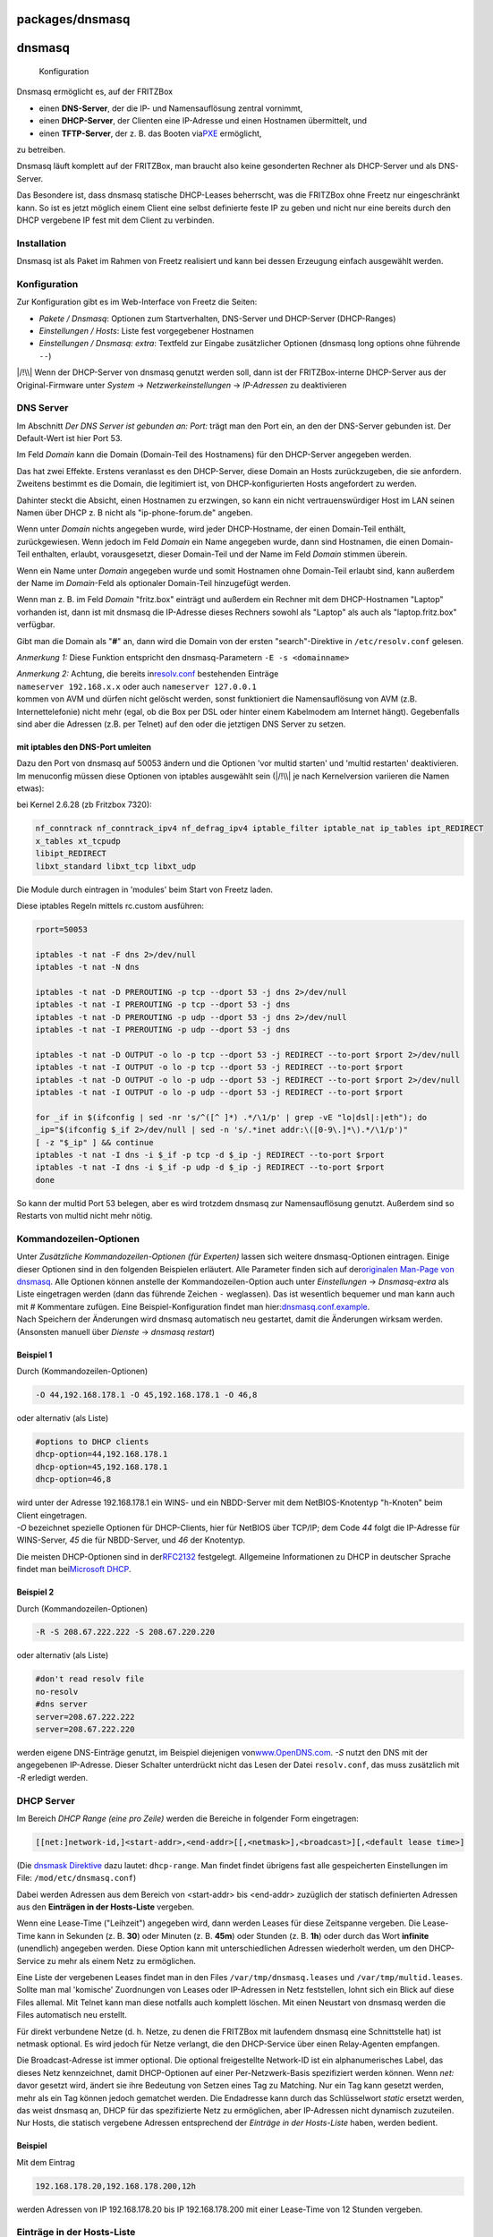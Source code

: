 packages/dnsmasq
================
dnsmasq
=======

.. figure:: /screenshots/200.png
   :alt: Konfiguration

   Konfiguration

Dnsmasq ermöglicht es, auf der FRITZBox

-  einen **DNS-Server**, der die IP- und Namensauflösung zentral
   vornimmt,
-  einen **DHCP-Server**, der Clienten eine IP-Adresse und einen
   Hostnamen übermittelt, und
-  einen **TFTP-Server**, der z. B. das Booten via
   `​PXE <http://de.wikipedia.org/wiki/Preboot_Execution_Environment>`__
   ermöglicht,

zu betreiben.

Dnsmasq läuft komplett auf der FRITZBox, man braucht also keine
gesonderten Rechner als DHCP-Server und als DNS-Server.

Das Besondere ist, dass dnsmasq statische DHCP-Leases beherrscht, was
die FRITZBox ohne Freetz nur eingeschränkt kann. So ist es jetzt möglich
einem Client eine selbst definierte feste IP zu geben und nicht nur eine
bereits durch den DHCP vergebene IP fest mit dem Client zu verbinden.

.. _Installation:

Installation
------------

Dnsmasq ist als Paket im Rahmen von Freetz realisiert und kann bei
dessen Erzeugung einfach ausgewählt werden.

.. _Konfiguration:

Konfiguration
-------------

Zur Konfiguration gibt es im Web-Interface von Freetz die Seiten:

-  *Pakete / Dnsmasq*: Optionen zum Startverhalten, DNS-Server und
   DHCP-Server (DHCP-Ranges)
-  *Einstellungen / Hosts*: Liste fest vorgegebener Hostnamen
-  *Einstellungen / Dnsmasq: extra*: Textfeld zur Eingabe zusätzlicher
   Optionen (dnsmasq long options ohne führende ``--``)

|/!\\| Wenn der DHCP-Server von dnsmasq genutzt werden soll, dann ist
der FRITZBox-interne DHCP-Server aus der Original-Firmware unter
*System* → *Netzwerkeinstellungen* → *IP-Adressen* zu deaktivieren

.. _DNSServer:

DNS Server
----------

Im Abschnitt *Der DNS Server ist gebunden an: Port:* trägt man den Port
ein, an den der DNS-Server gebunden ist. Der Default-Wert ist hier Port
53.

Im Feld *Domain* kann die Domain (Domain-Teil des Hostnamens) für den
DHCP-Server angegeben werden.

Das hat zwei Effekte. Erstens veranlasst es den DHCP-Server, diese
Domain an Hosts zurückzugeben, die sie anfordern. Zweitens bestimmt es
die Domain, die legitimiert ist, von DHCP-konfigurierten Hosts
angefordert zu werden.

Dahinter steckt die Absicht, einen Hostnamen zu erzwingen, so kann ein
nicht vertrauenswürdiger Host im LAN seinen Namen über DHCP z. B nicht
als "ip-phone-forum.de" angeben.

Wenn unter *Domain* nichts angegeben wurde, wird jeder DHCP-Hostname,
der einen Domain-Teil enthält, zurückgewiesen. Wenn jedoch im Feld
*Domain* ein Name angegeben wurde, dann sind Hostnamen, die einen
Domain-Teil enthalten, erlaubt, vorausgesetzt, dieser Domain-Teil und
der Name im Feld *Domain* stimmen überein.

Wenn ein Name unter *Domain* angegeben wurde und somit Hostnamen ohne
Domain-Teil erlaubt sind, kann außerdem der Name im *Domain*-Feld als
optionaler Domain-Teil hinzugefügt werden.

Wenn man z. B. im Feld *Domain* "fritz.box" einträgt und außerdem ein
Rechner mit dem DHCP-Hostnamen "Laptop" vorhanden ist, dann ist mit
dnsmasq die IP-Adresse dieses Rechners sowohl als "Laptop" als auch als
"laptop.fritz.box" verfügbar.

Gibt man die Domain als "**#**" an, dann wird die Domain von der ersten
"search"-Direktive in ``/etc/resolv.conf`` gelesen.

*Anmerkung 1:* Diese Funktion entspricht den dnsmasq-Parametern
``-E -s <domainname>``

| *Anmerkung 2:* Achtung, die bereits in
  `​resolv.conf <http://www.freebsd.org/doc/de/books/handbook/configtuning-configfiles.html>`__
  bestehenden Einträge
| ``nameserver 192.168.x.x`` oder auch ``nameserver 127.0.0.1``
| kommen von AVM und dürfen nicht gelöscht werden, sonst funktioniert
  die Namensauflösung von AVM (z.B. Internettelefonie) nicht mehr (egal,
  ob die Box per DSL oder hinter einem Kabelmodem am Internet hängt).
  Gegebenfalls sind aber die Adressen (z.B. per Telnet) auf den oder die
  jetztigen DNS Server zu setzen.

.. _mitiptablesdenDNS-Portumleiten:

mit iptables den DNS-Port umleiten
~~~~~~~~~~~~~~~~~~~~~~~~~~~~~~~~~~

| Dazu den Port von dnsmasq auf 50053 ändern und die Optionen 'vor
  multid starten' und 'multid restarten' deaktivieren.
| Im menuconfig müssen diese Optionen von iptables ausgewählt sein
  (|/!\\| je nach Kernelversion variieren die Namen etwas):

bei Kernel 2.6.28 (zb Fritzbox 7320):

.. code:: wiki

   nf_conntrack nf_conntrack_ipv4 nf_defrag_ipv4 iptable_filter iptable_nat ip_tables ipt_REDIRECT
   x_tables xt_tcpudp
   libipt_REDIRECT
   libxt_standard libxt_tcp libxt_udp

Die Module durch eintragen in 'modules' beim Start von Freetz laden.

Diese iptables Regeln mittels rc.custom ausführen:

.. code:: wiki

   rport=50053

   iptables -t nat -F dns 2>/dev/null
   iptables -t nat -N dns

   iptables -t nat -D PREROUTING -p tcp --dport 53 -j dns 2>/dev/null
   iptables -t nat -I PREROUTING -p tcp --dport 53 -j dns
   iptables -t nat -D PREROUTING -p udp --dport 53 -j dns 2>/dev/null
   iptables -t nat -I PREROUTING -p udp --dport 53 -j dns

   iptables -t nat -D OUTPUT -o lo -p tcp --dport 53 -j REDIRECT --to-port $rport 2>/dev/null
   iptables -t nat -I OUTPUT -o lo -p tcp --dport 53 -j REDIRECT --to-port $rport
   iptables -t nat -D OUTPUT -o lo -p udp --dport 53 -j REDIRECT --to-port $rport 2>/dev/null
   iptables -t nat -I OUTPUT -o lo -p udp --dport 53 -j REDIRECT --to-port $rport

   for _if in $(ifconfig | sed -nr 's/^([^ ]*) .*/\1/p' | grep -vE "lo|dsl|:|eth"); do
   _ip="$(ifconfig $_if 2>/dev/null | sed -n 's/.*inet addr:\([0-9\.]*\).*/\1/p')"
   [ -z "$_ip" ] && continue
   iptables -t nat -I dns -i $_if -p tcp -d $_ip -j REDIRECT --to-port $rport
   iptables -t nat -I dns -i $_if -p udp -d $_ip -j REDIRECT --to-port $rport
   done

So kann der multid Port 53 belegen, aber es wird trotzdem dnsmasq zur
Namensauflösung genutzt. Außerdem sind so Restarts von multid nicht mehr
nötig.

.. _Kommandozeilen-Optionen:

Kommandozeilen-Optionen
-----------------------

| Unter *Zusätzliche Kommandozeilen-Optionen (für Experten)* lassen sich
  weitere dnsmasq-Optionen eintragen. Einige dieser Optionen sind in den
  folgenden Beispielen erläutert. Alle Parameter finden sich auf der
  `​originalen Man-Page von
  dnsmasq <http://www.thekelleys.org.uk/dnsmasq/docs/dnsmasq-man.html>`__.
  Alle Optionen können anstelle der Kommandozeilen-Option auch unter
  *Einstellungen* → *Dnsmasq-extra* als Liste eingetragen werden (dann
  das führende Zeichen ``-`` weglassen). Das ist wesentlich bequemer und
  man kann auch mit # Kommentare zufügen. Eine Beispiel-Konfiguration
  findet man
  hier:\ `​dnsmasq.conf.example <http://www.thekelleys.org.uk/dnsmasq/docs/dnsmasq.conf.example>`__.
| Nach Speichern der Änderungen wird dnsmasq automatisch neu gestartet,
  damit die Änderungen wirksam werden. (Ansonsten manuell über *Dienste*
  → *dnsmasq restart*)

.. _Beispiel1:

Beispiel 1
~~~~~~~~~~

Durch (Kommandozeilen-Optionen)

.. code:: wiki

   -O 44,192.168.178.1 -O 45,192.168.178.1 -O 46,8

oder alternativ (als Liste)

.. code:: wiki

   #options to DHCP clients
   dhcp-option=44,192.168.178.1
   dhcp-option=45,192.168.178.1
   dhcp-option=46,8

| wird unter der Adresse 192.168.178.1 ein WINS- und ein NBDD-Server mit
  dem NetBIOS-Knotentyp "h-Knoten" beim Client eingetragen.
| *-O* bezeichnet spezielle Optionen für DHCP-Clients, hier für NetBIOS
  über TCP/IP; dem Code *44* folgt die IP-Adresse für WINS-Server, *45*
  die für NBDD-Server, und *46* der Knotentyp.

Die meisten DHCP-Optionen sind in der
`​RFC2132 <http://www.faqs.org/rfcs/rfc2132.html>`__ festgelegt.
Allgemeine Informationen zu DHCP in deutscher Sprache findet man bei
`​Microsoft
DHCP <http://technet.microsoft.com/de-de/library/cc778368%28WS.10%29.aspx>`__.

.. _Beispiel2:

Beispiel 2
~~~~~~~~~~

Durch (Kommandozeilen-Optionen)

.. code:: wiki

   -R -S 208.67.222.222 -S 208.67.220.220

oder alternativ (als Liste)

.. code:: wiki

   #don't read resolv file
   no-resolv
   #dns server
   server=208.67.222.222
   server=208.67.222.220

werden eigene DNS-Einträge genutzt, im Beispiel diejenigen von
`​www.OpenDNS.com <http://www.opendns.com/>`__. *-S* nutzt den DNS mit
der angegebenen IP-Adresse. Dieser Schalter unterdrückt nicht das Lesen
der Datei ``resolv.conf``, das muss zusätzlich mit *-R* erledigt werden.

.. _DHCPServer:

DHCP Server
-----------

Im Bereich *DHCP Range (eine pro Zeile)* werden die Bereiche in
folgender Form eingetragen:

.. code:: wiki

   [[net:]network-id,]<start-addr>,<end-addr>[[,<netmask>],<broadcast>][,<default lease time>]

(Die `​dnsmask
Direktive <http://www.thekelleys.org.uk/dnsmasq/docs/dnsmasq-man.html>`__
dazu lautet: ``dhcp-range``. Man findet findet übrigens fast alle
gespeicherten Einstellungen im File: ``/mod/etc/dnsmasq.conf``)

Dabei werden Adressen aus dem Bereich von <start-addr> bis <end-addr>
zuzüglich der statisch definierten Adressen aus den **Einträgen in der
Hosts-Liste** vergeben.

Wenn eine Lease-Time ("Leihzeit") angegeben wird, dann werden Leases für
diese Zeitspanne vergeben. Die Lease-Time kann in Sekunden (z. B.
**30**) oder Minuten (z. B. **45m**) oder Stunden (z. B. **1h**) oder
durch das Wort **infinite** (unendlich) angegeben werden. Diese Option
kann mit unterschiedlichen Adressen wiederholt werden, um den
DHCP-Service zu mehr als einem Netz zu ermöglichen.

Eine Liste der vergebenen Leases findet man in den Files
``/var/tmp/dnsmasq.leases`` und ``/var/tmp/multid.leases``. Sollte man
mal 'komische' Zuordnungen von Leases oder IP-Adressen in Netz
feststellen, lohnt sich ein Blick auf diese Files allemal. Mit Telnet
kann man diese notfalls auch komplett löschen. Mit einen Neustart von
dnsmasq werden die Files automatisch neu erstellt.

Für direkt verbundene Netze (d. h. Netze, zu denen die FRITZBox mit
laufendem dnsmasq eine Schnittstelle hat) ist netmask optional. Es wird
jedoch für Netze verlangt, die den DHCP-Service über einen Relay-Agenten
empfangen.

Die Broadcast-Adresse ist immer optional. Die optional freigestellte
Network-ID ist ein alphanumerisches Label, das dieses Netz kennzeichnet,
damit DHCP-Optionen auf einer Per-Netzwerk-Basis spezifiziert werden
können. Wenn *net:* davor gesetzt wird, ändert sie ihre Bedeutung von
Setzen eines Tag zu Matching. Nur ein Tag kann gesetzt werden, mehr als
ein Tag können jedoch gematchet werden. Die Endadresse kann durch das
Schlüsselwort *static* ersetzt werden, das weist dnsmasq an, DHCP für
das spezifizierte Netz zu ermöglichen, aber IP-Adressen nicht dynamisch
zuzuteilen. Nur Hosts, die statisch vergebene Adressen entsprechend der
*Einträge in der Hosts-Liste* haben, werden bedient.

.. _Beispiel:

Beispiel
~~~~~~~~

Mit dem Eintrag

.. code:: wiki

   192.168.178.20,192.168.178.200,12h

werden Adressen von IP 192.168.178.20 bis IP 192.168.178.200 mit einer
Lease-Time von 12 Stunden vergeben.

.. _EinträgeinderHosts-Liste:

Einträge in der Hosts-Liste
---------------------------

.. code:: wiki

   <ipaddr>|* <hwaddr>|[id:]<client_id>|* [net:]<netid>|* <hostname>|* [ignore]

Die Einträge in der Liste fest vorgegebener Hostnamen erlauben, dass
einem Rechner mit einer bestimmten Hardwareadresse immer die gleichen
Hostname, IP-Adresse, Lease-Time zugeteilt werden können. Ein hier
spezifizierter Hostname wird über den DHCP-Client auf den Rechner
geliefert. Hier statisch vergebene IP-Adressen werden logischerweise bei
der dynamischen IP-Vergabe ausgespart.

Hostnamen mit Punkten im Namen sind ab Release 1.6 (dnsnasq 2.40) nicht
mehr zulässig! Dies quittiert dnsmasq mit der Fehlermeldung

.. code:: wiki

   fritz daemon.err dnsmasq[ ]: bad name at /etc/ethers line ...

Eine Zuordnung aus der Hosts-Liste ist dann nicht mehr möglich, und es
werden einfach andere Adressen zugeordnet.

Es ist auch zulässig, die Hardwareadresse auszulassen und dafür den
Hostnamen mit anzugeben, in diesem Fall treffen IP-Adresse und
Lease-Time auf jeden möglichen Rechner zu, der diesen Hostnamen liefert.
Z. B. weist ``00:20:e0:3b:13:af wap infinite`` dnsmasq an, dem Rechner
mit der Hardwareadresse ``00:20:e0:3b:13:af`` den Namen wap und eine
unendliche DHCP-Lease-Time zuzuteilen.

``lap 192.168.0.199`` weist dnsmasq an, dem Rechner lap immer die
IP-Adresse 192.168.0.199 zuzuteilen. Die Adressen, die so zugeteilt
werden, werden nicht auf den durch die dhcp-range-Option angegebenen
Bereich begrenzt, aber sie müssen im Netz, das durch den DHCP-Server
bedient wird, vorhanden sein.

Um Hosts zu kennzeichnen, kann man statt der Hardwareadresse auch die
Client-ID verwenden, indem man ``id:`` vorsetzt. So bezieht sich
``id:01:02:03:04 .....`` auf den Host mit Client-ID !01:02:03:04. Man
kann auch die Client-ID als Text spezifizieren:
``id:clientidastext .....`` Die spezielle Option ``id:*`` bedeutet alle
möglichen Client-IDs ignorieren und ausschließliche Nutzung der
Hardwareadressen. Dies ist nützlich, wenn ein Client meistens eine feste
Client-ID hat, manchmal aber eine andere.

Nur wenn ein Eintrag in der Hosts-Liste mit dem entsprechenden Namen
vorhanden ist, kann die zugehörige IP-Adresse über einen DHCP-Lease
zugeteilt werden.

Das spezielle Schlüsselwort ``ignore`` weist dnsmasq an, einem Rechner
nie einen DHCP-Lease anzubieten. Dieser Rechner kann durch seine
Hardwareadresse, Client-ID oder Hostnamen, zum Beispiel
``00:20:e0:3b:13:af ignore`` spezifiziert werden. Dies ist nützlich,
wenn es einen anderen DHCP-Server im Netz gibt, der von einigen Rechnern
benutzt werden soll.

Die Option ``net:<network-id>`` setzt das Netzwerk-ID-Tag, wenn diese
DHCP-Host-Richtlinie genutzt wird. Das kann verwendet werden, um
DHCP-Optionen für diesen Host selektiv zu senden. Ethernet-Adressen
(aber nicht Client-IDs) können Wildcard-Bytes wie etwa
``00:20:e0:3b:13:* ignore`` enthalten. Das veranlasst dnsmasq, eine
Range der Hardwareadressen zu ignorieren.

Hardwareadressen können normalerweise irgendeinen Netz(ARP)-Typ
aufweisen, aber es ist auch möglich, sie auf einzelne ARP-Typen
einzuschränken, indem man ihnen den ARP-Typ (in HEX) und - voranstellt.
So bezeichnet ``06-00:20:e0:3b:13:af 1.2.3.4`` nur eine
Token-Ring-Hardware-Adresse, da die ARP-Adresse für Token Ring 6 ist.

*Anmerkung:* Die ``/etc/hosts`` ist ein Symlink auf ``/var/tmp/hosts``.
Diese wiederum wird aus ``hosts`` mit den MAC-Adressen etc. beim Start
von dnsmasq generiert.

.. _DHCPBoot:

DHCP Boot
---------

Der DHCP-Boot-Eintrag wird für Optionen des
`​BOOTP <http://de.wikipedia.org/wiki/Bootstrap_Protocol>`__-Protokolls
gebraucht. Zusammen mit dem TFTP-Server können damit datenträgerlose
Arbeitsstationen konfiguriert werden.

(Die `​dnsmask
Direktive <http://www.thekelleys.org.uk/dnsmasq/docs/dnsmasq-man.html>`__
dazu lautet: ``dhcp-boot``. )

.. _TFTPServer:

TFTP Server
-----------

Für einen TFTP-Server lauten die `​dnsmask
Direktiven <http://www.thekelleys.org.uk/dnsmasq/docs/dnsmasq-man.html>`__:
``enable-tftp`` und ``tftp-root``.

.. _Beispiel3:

Beispiel
~~~~~~~~

Der integrierte TFTP-Server für einen Zugriff auf die Daten unter
``/var/ftpd`` wird wie folgt aktiviert:

.. code:: wiki

   --enable-tftp --tftp-root=/var/ftpd

Man sollte also zusätzlich zum Parameter ``--enable-tftp`` (der den
integrierten TFTP-Server aktiviert) mittels
``--tftp-root=/irgendein_pfad_auf_der_box`` angeben, wo die Dateien
liegen, auf die per TFTP zugegriffen werden darf. Soll ein
Client-Rechner via BOOTP (Bootstrap Protocol — die erweiterte
automatische Methode per PXE [Preboot Execution Environment] ist hier
nicht möglich) und TFTP gebootet werden, muss noch das entsprechende
Bootimage definiert werden. Das geschieht mit folgendem Parameter:

.. code:: wiki

   -M [net:<network-id>,]<filename>,[<servername>[,<serveraddress>]]

Dieser setzt die durch den DHCP-Server zurückgegebenen BOOTP-Optionen.
Dabei sind *Servername* und *Serveraddress* optional, ist hier nichts
angegeben, wird der Name leer gelassen und die Adresse auf die Adresse
der FRITZBox, auf der dnsmasq läuft, gesetzt. Für den von dnsmasq mit
``--enable-tftp`` zur Verfügung gestellten TFTP-Dienst ist hier nur der
Dateiname erforderlich der das Booten ermöglicht. Sollten optionale
Netzwerk-IDs angegeben werden, müssen diese mit der zu sendenden
Konfiguration zusammenpassen und außerdem den Vorsatz *net:* aufweisen.

Nutzen kann man das Ganze zum Beispiel, um den Debian-Etch-Installer via
Netzwerk zu booten. Dazu ist auf einem USB-Datenträger das Verzeichnis
``tftp`` zu erstellen und von einem Debian-Mirror die Datei
``netboot.tar.gz`` herunterzuladen (z. B. vom `​Debian-Mirror der TU
Chemnitz <http://ftp.tu-chemnitz.de/pub/linux/debian/debian/dists/etch/main/installer-i386/current/images/netboot/netboot.tar.gz>`__)
und in das soeben erstellte Verzeichnis zu entpacken. Ist der
Datenträger mit NTFS oder FAT32 formatiert, muss der komplette Ordner
``debian-installer/i386/pxelinux.cfg`` und die Datei
``debian-installer/i386/pxelinux.0`` auf die gleiche Ebene wie
``debian-installer`` verschoben werden. Anschließend konfiguriert man
dnsmasq wie folgt (Pfad eventuell noch anpassen, je nach Konfiguration
beim Bauen von Freetz):

.. code:: wiki

   --enable-tftp --tftp-root=/var/media/ftp/uStor01/tftp -M pxelinux.0

Wenn der TFTP-Server auf einem anderen Rechner läuft, z. B. hier auf
192.168.178.10 mit dem Bootfile ``pxelinux.0``, dann ist dieser
anzugeben:

.. code:: wiki

   -M pxelinux.0,192.168.178.10,192.168.178.10

.. _KompletteigeneKonfiguration:

Komplett eigene Konfiguration
-----------------------------

Es lassen sich auch komplett eigene Konfigurationen nutzen. Dazu
erstellt man eine leere, ausführbare Datei mit dem Namen
*/tmp/flash/dnsmasq_conf* und trägt dann im Freetz-Web-Interface unter
*Einstellungen* → *Dnsmasq: extra* die gewünschte Konfiguration ein.
Informationen zur Syntax finden sich unter
`​Beispiel-Konfiguration <http://www.thekelleys.org.uk/dnsmasq/docs/dnsmasq.conf.example>`__.

.. _WeiterführendeLinks:

Weiterführende Links
--------------------

-  `​Website von
   dnsmasq <http://www.thekelleys.org.uk/dnsmasq/doc.html>`__
-  `​Deutsche
   Beschreibung <http://www.martin-bock.de/pc/pc-0604.html>`__
-  `​Man-Page <http://www.thekelleys.org.uk/dnsmasq/docs/dnsmasq-man.html>`__
-  `​Beispiel-Konfiguration <http://www.thekelleys.org.uk/dnsmasq/docs/dnsmasq.conf.example>`__

-  Tags
-  `network </tags/network>`__
-  `packages <../packages.html>`__

.. |/!\\| image:: ../../chrome/wikiextras-icons-16/exclamation.png

